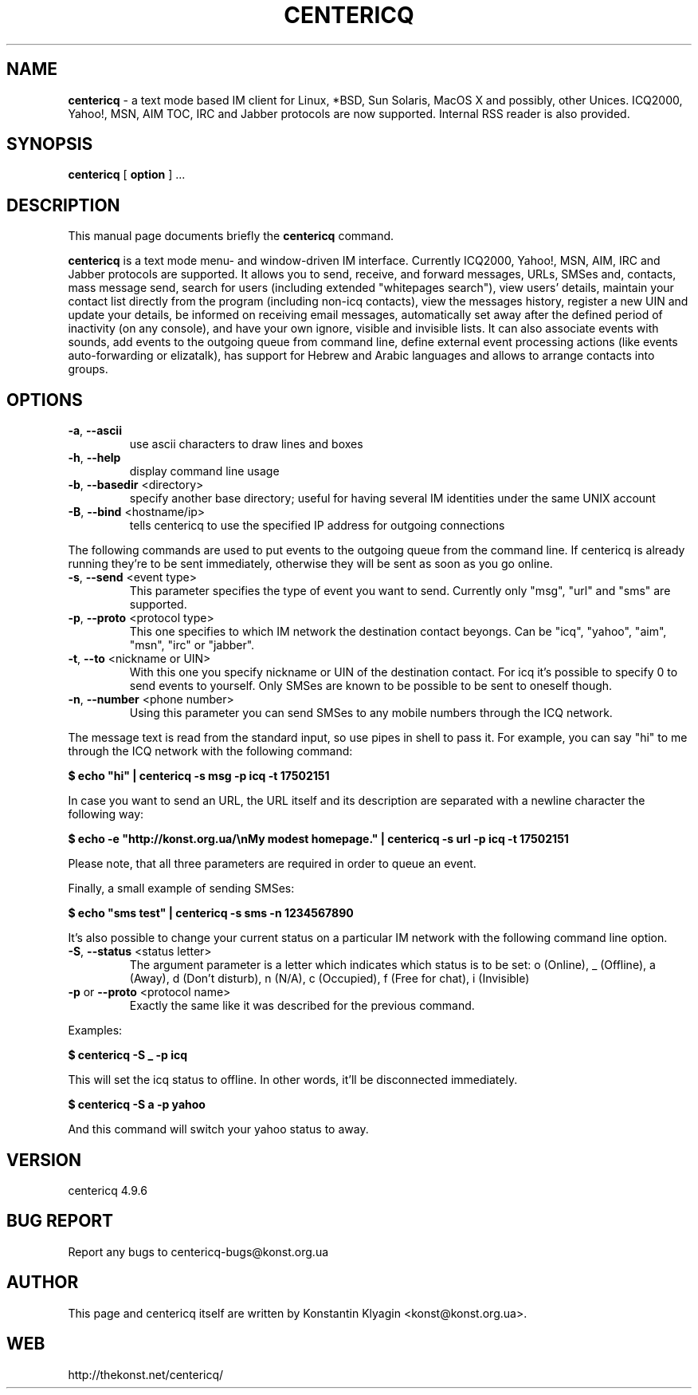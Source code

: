 .TH CENTERICQ 1 "August 21, 2003"

.SH NAME
\fBcentericq\fP \- a text mode based IM client for Linux, *BSD, Sun
Solaris, MacOS X and possibly, other Unices. ICQ2000, Yahoo!, MSN, AIM
TOC, IRC and Jabber protocols are now supported. Internal RSS reader is
also provided.

.SH SYNOPSIS
.B "centericq "
[
.B option
] ...

.SH DESCRIPTION
This manual page documents briefly the
.B centericq
command.
.PP
\fBcentericq\fP is a text mode menu- and window-driven IM interface.
Currently ICQ2000, Yahoo!, MSN, AIM, IRC and Jabber protocols are supported. It
allows you to send, receive, and forward messages, URLs, SMSes and,
contacts, mass message send, search for users (including extended
"whitepages search"), view users' details, maintain your contact list
directly from the program (including non-icq contacts), view the
messages history, register a new UIN and update your details, be
informed on receiving email messages, automatically set away after the
defined period of inactivity (on any console), and have your own ignore,
visible and invisible lists. It can also associate events with sounds,
add events to the outgoing queue from command line, define external
event processing actions (like events auto-forwarding or elizatalk), has
support for Hebrew and Arabic languages and allows to arrange contacts
into groups.

.SH OPTIONS
.TP
\fB\-a\fR, \fB\-\-ascii\fR
use ascii characters to draw lines and boxes
.TP
\fB\-h\fR, \fB\-\-help\fR
display command line usage
.TP
\fB\-b\fR, \fB\-\-basedir\fR <directory>
specify another base directory; useful for having several IM identities
under the same UNIX account
.TP
\fB\-B\fR, \fB\-\-bind\fR <hostname/ip>
tells centericq to use the specified IP address for outgoing connections

.PP

The following commands are used to put events to the outgoing queue from
the command line. If centericq is already running they're to be sent
immediately, otherwise they will be sent as soon as you go online.


.TP
\fB\-s\fR, \fB\-\-send\fR <event type>
This parameter specifies the type of event you want to send.
Currently only "msg", "url" and "sms" are supported.
.TP
\fB\-p\fR, \fB\-\-proto\fR <protocol type>
This one specifies to which IM network the destination contact
beyongs. Can be "icq", "yahoo", "aim", "msn", "irc" or "jabber".
.TP
\fB\-t\fR, \fB\-\-to\fR <nickname or UIN>
With this one you specify nickname or UIN of the
destination contact. For icq it's possible to specify 0 to send
events to yourself. Only SMSes are known to be possible to be sent
to oneself though.
.TP
\fB\-n\fR, \fB\-\-number\fR <phone number>
Using this parameter you can send SMSes to any mobile numbers
through the ICQ network.

.PP

The message text is read from the standard input, so use pipes in shell
to pass it. For example, you can say "hi" to me through the ICQ network
with the following command:

    \fB$ echo "hi" | centericq -s msg -p icq -t 17502151\fR

In case you want to send an URL, the URL itself and its description are
separated with a newline character the following way:

    \fB$ echo -e "http://konst.org.ua/\\nMy modest homepage." \
    | centericq -s url -p icq -t 17502151\fR

Please note, that all three parameters are required in order to queue an
event.

Finally, a small example of sending SMSes:

    \fB$ echo "sms test" | centericq -s sms -n 1234567890\fR

.PP


It's also possible to change your current status on a particular IM
network with the following command line option.

.TP
\fB\-S\fR, \fB\-\-status\fR <status letter>
The argument parameter is a letter which indicates which status is
to be set: o (Online), _ (Offline), a (Away), d (Don't disturb), n (N/A),
c (Occupied), f (Free for chat), i (Invisible)
.TP
\fB\-p\fR or \fB\-\-proto\fR <protocol name>
Exactly the same like it was described for the previous command.

.PP


Examples:

    \fB$ centericq -S _ -p icq\fR

This will set the icq status to offline. In other words, it'll be
disconnected immediately.

    \fB$ centericq -S a -p yahoo\fR

And this command will switch your yahoo status to away.


.SH VERSION
centericq 4.9.6

.SH BUG REPORT
Report any bugs to centericq-bugs@konst.org.ua

.SH AUTHOR
This page and centericq itself are written by Konstantin Klyagin
<konst@konst.org.ua>.

.SH WEB
http://thekonst.net/centericq/
